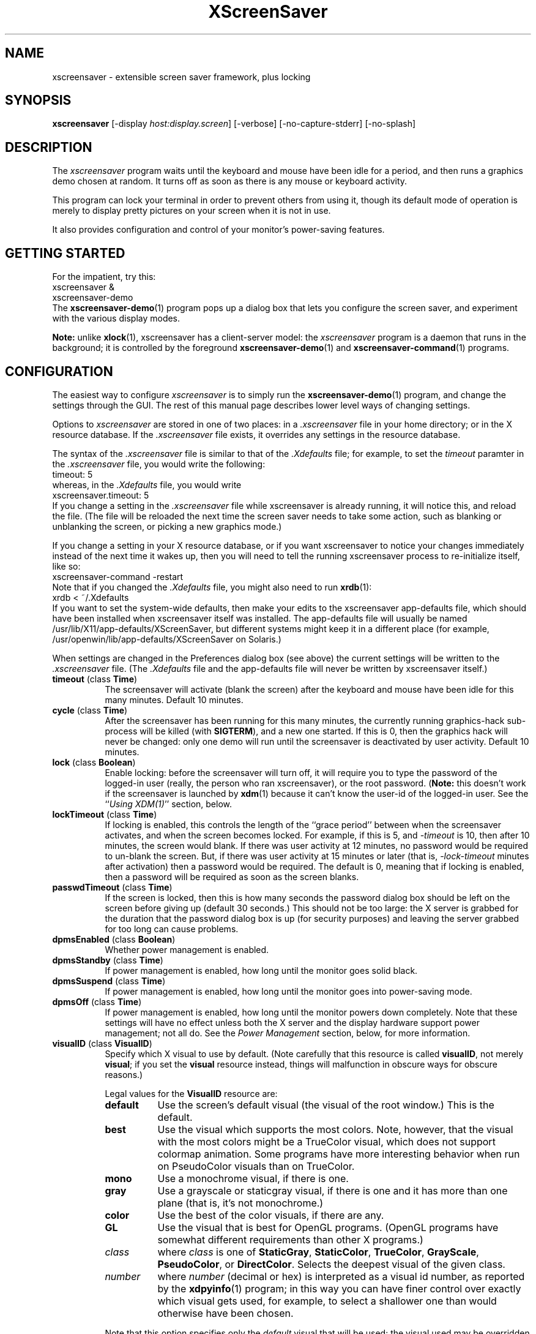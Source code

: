 .de EX		\"Begin example
.ne 5
.if n .sp 1
.if t .sp .5
.nf
.in +.5i
..
.de EE
.fi
.in -.5i
.if n .sp 1
.if t .sp .5
..
.TH XScreenSaver 1 "24-Feb-2002 (4.01)" "X Version 11"
.SH NAME
xscreensaver - extensible screen saver framework, plus locking
.SH SYNOPSIS
.B xscreensaver
[\-display \fIhost:display.screen\fP] \
[\-verbose] \
[\-no\-capture\-stderr] \
[\-no\-splash]
.SH DESCRIPTION
The \fIxscreensaver\fP program waits until the keyboard and mouse have been 
idle for a period, and then runs a graphics demo chosen at random.  It 
turns off as soon as there is any mouse or keyboard activity.

This program can lock your terminal in order to prevent others from using it,
though its default mode of operation is merely to display pretty pictures on
your screen when it is not in use.

It also provides configuration and control of your monitor's power-saving
features.
.SH GETTING STARTED
For the impatient, try this:
.EX
xscreensaver &
xscreensaver-demo
.EE
The
.BR xscreensaver-demo (1)
program pops up a dialog box that lets you configure the screen saver,
and experiment with the various display modes.

.B Note:
unlike
.BR xlock (1),
xscreensaver has a client-server model: the \fIxscreensaver\fP program is a
daemon that runs in the background; it is controlled by the foreground
.BR xscreensaver-demo (1)
and
.BR xscreensaver-command (1)
programs.
.SH CONFIGURATION
The easiest way to configure \fIxscreensaver\fP is to simply run the
.BR xscreensaver-demo (1)
program, and change the settings through the GUI.  The rest of this
manual page describes lower level ways of changing settings.

Options to \fIxscreensaver\fP are stored in one of two places: in 
a \fI.xscreensaver\fP file in your home directory; or in the X resource
database.  If the \fI.xscreensaver\fP file exists, it overrides any settings
in the resource database.  

The syntax of the \fI.xscreensaver\fP file is similar to that of
the \fI.Xdefaults\fP file; for example, to set the \fItimeout\fP paramter
in the \fI.xscreensaver\fP file, you would write the following:
.EX
timeout: 5
.EE
whereas, in the \fI.Xdefaults\fP file, you would write
.EX
xscreensaver.timeout: 5
.EE
If you change a setting in the \fI.xscreensaver\fP file while xscreensaver
is already running, it will notice this, and reload the file.  (The file will
be reloaded the next time the screen saver needs to take some action, such as
blanking or unblanking the screen, or picking a new graphics mode.)

If you change a setting in your X resource database, or if you want
xscreensaver to notice your changes immediately instead of the next time
it wakes up, then you will need to tell the running xscreensaver process
to re-initialize itself, like so:
.EX
xscreensaver-command -restart
.EE
Note that if you changed the \fI.Xdefaults\fP file, you might also need to run
.BR xrdb (1):
.EX
xrdb < ~/.Xdefaults
.EE
If you want to set the system-wide defaults, then make your edits to
the xscreensaver app-defaults file, which should have been installed
when xscreensaver itself was installed.  The app-defaults file will
usually be named /usr/lib/X11/app-defaults/XScreenSaver, but different
systems might keep it in a different place (for example,
/usr/openwin/lib/app-defaults/XScreenSaver on Solaris.)

When settings are changed in the Preferences dialog box (see above)
the current settings will be written to the \fI.xscreensaver\fP file.
(The \fI.Xdefaults\fP file and the app-defaults file will never be
written by xscreensaver itself.)
.PP
.TP 8
.B timeout\fP (class \fBTime\fP)
The screensaver will activate (blank the screen) after the keyboard and
mouse have been idle for this many minutes.  Default 10 minutes.
.TP 8
.B cycle\fP (class \fBTime\fP)
After the screensaver has been running for this many minutes, the currently
running graphics-hack sub-process will be killed (with \fBSIGTERM\fP), and a
new one started.  If this is 0, then the graphics hack will never be changed:
only one demo will run until the screensaver is deactivated by user activity.
Default 10 minutes.
.TP 8
.B lock\fP (class \fBBoolean\fP)
Enable locking: before the screensaver will turn off, it will require you 
to type the password of the logged-in user (really, the person who ran
xscreensaver), or the root password.  (\fBNote:\fP this doesn't work if the
screensaver is launched by
.BR xdm (1)
because it can't know the user-id of the logged-in user.  See 
the ``\fIUsing XDM(1)\fP'' section, below.
.TP 8
.B lockTimeout\fP (class \fBTime\fP)
If locking is enabled, this controls the length of the ``grace period''
between when the screensaver activates, and when the screen becomes locked.
For example, if this is 5, and \fI\-timeout\fP is 10, then after 10 minutes,
the screen would blank.  If there was user activity at 12 minutes, no password
would be required to un-blank the screen.  But, if there was user activity
at 15 minutes or later (that is, \fI\-lock\-timeout\fP minutes after 
activation) then a password would be required.  The default is 0, meaning
that if locking is enabled, then a password will be required as soon as the 
screen blanks.
.TP 8
.B passwdTimeout\fP (class \fBTime\fP)
If the screen is locked, then this is how many seconds the password dialog box
should be left on the screen before giving up (default 30 seconds.)  This
should not be too large: the X server is grabbed for the duration that the
password dialog box is up (for security purposes) and leaving the server 
grabbed for too long can cause problems.
.TP 8
.B dpmsEnabled\fP (class \fBBoolean\fP)
Whether power management is enabled.
.TP 8
.B dpmsStandby\fP (class \fBTime\fP)
If power management is enabled, how long until the monitor goes solid black.
.TP 8
.B dpmsSuspend\fP (class \fBTime\fP)
If power management is enabled, how long until the monitor goes into
power-saving mode.
.TP 8
.B dpmsOff\fP (class \fBTime\fP)
If power management is enabled, how long until the monitor powers down
completely.  Note that these settings will have no effect unless both
the X server and the display hardware support power management; not 
all do.  See the \fIPower Management\fP section, below, for more 
information.
.TP 8
.B visualID\fP (class \fBVisualID\fP)
Specify which X visual to use by default.  (Note carefully that this resource
is called \fBvisualID\fP, not merely \fBvisual\fP; if you set the \fBvisual\fP
resource instead, things will malfunction in obscure ways for obscure reasons.)

Legal values for the \fBVisualID\fP resource are:
.RS 8
.TP 8
.B default
Use the screen's default visual (the visual of the root window.)  
This is the default.
.TP 8
.B best
Use the visual which supports the most colors.  Note, however, that the
visual with the most colors might be a TrueColor visual, which does not
support colormap animation.  Some programs have more interesting behavior
when run on PseudoColor visuals than on TrueColor.
.TP 8
.B mono
Use a monochrome visual, if there is one.
.TP 8
.B gray
Use a grayscale or staticgray visual, if there is one and it has more than
one plane (that is, it's not monochrome.)
.TP 8
.B color
Use the best of the color visuals, if there are any.
.TP 8
.B GL
Use the visual that is best for OpenGL programs.  (OpenGL programs have
somewhat different requirements than other X programs.)
.TP 8
.I class
where \fIclass\fP is one of \fBStaticGray\fP, \fBStaticColor\fP, 
\fBTrueColor\fP, \fBGrayScale\fP, \fBPseudoColor\fP, or \fBDirectColor\fP.
Selects the deepest visual of the given class.
.TP 8
.I number
where \fInumber\fP (decimal or hex) is interpreted as a visual id number, 
as reported by the
.BR xdpyinfo (1)
program; in this way you can have finer control over exactly which visual
gets used, for example, to select a shallower one than would otherwise
have been chosen.

.RE
.RS 8
Note that this option specifies only the \fIdefault\fP visual that will
be used: the visual used may be overridden on a program-by-program basis.
See the description of the \fBprograms\fP resource, below.
.RE
.TP 8
.B installColormap\fP (class \fBBoolean\fP)
Install a private colormap while the screensaver is active, so that the
graphics hacks can get as many colors as possible.  This is the 
default.  (This only applies when the screen's default visual is being
used, since non-default visuals get their own colormaps automatically.)
This can also be overridden on a per-hack basis: see the discussion of
the \fBdefault\-n\fP name in the section about the \fBprograms\fP resource.
.TP 8
.B verbose\fP (class \fBBoolean\fP)
Whether to print diagnostics.  Default false.
.TP 8
.B timestamp\fP (class \fBBoolean\fP)
Whether to print the time of day along with any other diagnostic messages.
Default false.
.TP 8
.B splash\fP (class \fBBoolean\fP)
Whether to display a splash screen at startup.  Default true.
.TP 8
.B splashDuration\fP (class \fBTime\fP)
How long the splash screen should remain visible; default 5 seconds.
.TP 8
.B helpURL\fP (class \fBURL\fP)
The splash screen has a \fIHelp\fP button on it.  When you press it, it will
display the web page indicated here in your web browser.
.TP 8
.B loadURL\fP (class \fBLoadURL\fP)
This is the shell command used to load a URL into your web browser.
The default setting will load it into Netscape if it is already running,
otherwise, will launch a new Netscape looking at the \fIhelpURL\fP.
.TP 8
.B demoCommand\fP (class \fBDemoCommand\fP)
This is the shell command run when the \fIDemo\fP button on the splash window
is pressed.  It defaults to \fIxscreensaver\-demo\fP.
.TP 8
.B prefsCommand\fP (class \fBPrefsCommand\fP)
This is the shell command run when the \fIPrefs\fP button on the splash window
is pressed.  It defaults to \fIxscreensaver\-demo\ \-prefs\fP.
.TP 8
.B nice\fP (class \fBNice\fP)
The sub-processes created by \fIxscreensaver\fP will be ``niced'' to this
level, so that they are given lower priority than other processes on the
system, and don't increase the load unnecessarily.  The default is 10.  

(Higher numbers mean lower priority; see 
.BR nice (1)
for details.)
.TP 8
.B memoryLimit\fP (class \fBMemoryLimit\fP)
The sub-processes created by \fIxscreensaver\fP will not be allowed to
allocate more than this much memory (more accurately, this is the maximum
size their address space may become.)  If any sub-process tries to allocate
more than this,
.BR malloc (3)
will fail, and the process will likely exit (or safely crash) rather than
going forth and hogging memory.  

The assumption here is that if one of the screenhacks is trying to use
a lot of memory, then something has gone wrong, and it's better to kill
that program than to overload the machine.

Default: 0, meaning "no limit."  30M is a good choice on most systems.
(But beware that setting this to a small value can cause OpenGL programs
to malfunction on certain systems.)
.TP 8
.B fade\fP (class \fBBoolean\fP)
If this is true, then when the screensaver activates, the current contents
of the screen will fade to black instead of simply winking out.  This only
works on certain systems.  A fade will also be done when switching graphics
hacks (when the \fIcycle\fP timer expires.)  Default: true.  
.TP 8
.B unfade\fP (class \fBBoolean\fP)
If this is true, then when the screensaver deactivates, the original contents
of the screen will fade in from black instead of appearing immediately.  This
only works on certain systems, and if \fIfade\fP is true as well.
Default false.
.TP 8
.B fadeSeconds\fP (class \fBTime\fP)
If \fIfade\fP is true, this is how long the fade will be in 
seconds (default 3 seconds.)
.TP 8
.B fadeTicks\fP (class \fBInteger\fP)
If \fIfade\fP is true, this is how many times a second the colormap will
be changed to effect a fade.  Higher numbers yield smoother fades, but
may make the fades take longer than the specified \fIfadeSeconds\fP if
your server isn't fast enough to keep up.  Default 20.
.TP 8
.B captureStderr\fP (class \fBBoolean\fP)
Whether \fIxscreensaver\fP should redirect its stdout and stderr streams to
the window itself.  Since its nature is to take over the screen, you would not
normally see error messages generated by xscreensaver or the sub-programs it
runs; this resource will cause the output of all relevant programs to be
drawn on the screensaver window itself, as well as being written to the
controlling terminal of the screensaver driver process.  Default true.
.TP 8
.B font\fP (class \fBFont\fP)
The font used for the stdout/stderr text, if \fBcaptureStderr\fP is true.
Default \fB*\-medium\-r\-*\-140\-*\-m\-*\fP (a 14 point fixed-width font.)
.TP 8
.B mode\fP (class \fBMode\fP)
Controls the behavior of xscreensaver.  Legal values are:
.RS 8
.TP 8
.B random
When blanking the screen, select a random display mode from among those
that are enabled and applicable.  This is the default.
.TP 8
.B one
When blanking the screen, only ever use one particular display mode (the
one indicated by the \fIselected\fP setting.)
.TP 8
.B blank
When blanking the screen, just go black: don't run any graphics hacks.
.TP 8
.B off
Don't ever blank the screen, and don't ever allow the monitor to power down.

.RE
.TP 8
.B selected\fP (class \fBInteger\fP)
When \fImode\fP is set to \fIone\fP, this is the one, indicated by its
index in the \fIprograms\fP list.  You're crazy if you count them and
set this number by hand: let
.BR xscreensaver\-demo (1)
do it for you!
.TP 8
.B programs\fP (class \fBPrograms\fP)
The graphics hacks which \fIxscreensaver\fP runs when the user is idle.
The value of this resource is a string, one \fIsh\fP-syntax command per line.  
Each line must contain exactly one command: no semicolons, no ampersands.

When the screensaver starts up, one of these is selected at random, and
run.  After the \fIcycle\fP period expires, it is killed, and another
is selected and run.

If a line begins with a dash (-) then that particular program is
disabled: it won't be selected at random (though you can still select
it explicitly using the
.BR xscreensaver\-demo (1)
program.)

If all programs are disabled, then the screen will just be made blank,
as when \fImode\fP is set to \fIblank\fP.

To disable a program, you must mark it as disabled with a dash instead
of removing it from the list.  This is because the system-wide (app-defaults)
and per-user (.xscreensaver) settings are merged together, and if a user
just \fIdeletes\fP an entry from their programs list, but that entry still
exists in the system-wide list, then it will come back.  However, if the
user \fIdisables\fP it, then their setting takes precedence.

If the display has multiple screens, then a different program will be run
for each screen.  (All screens are blanked and unblanked simultaniously.)

Note that you must escape the newlines; here is an example of how you
might set this in your \fI~/.xscreensaver\fP file:

.RS 8
.EX
programs:  \\
       qix -root                          \\n\\
       ico -r -faces -sleep 1 -obj ico    \\n\\
       xdaliclock -builtin2 -root         \\n\\
       xv -root -rmode 5 image.gif -quit  \\n
.EE
.RE
.RS 8
Make sure your \fB$PATH\fP environment variable is set up correctly
\fIbefore\fP xscreensaver is launched, or it won't be able to find the
programs listed in the \fIprograms\fP resource.

To use a program as a screensaver, two things are required: that that
program draw on the root window (or be able to be configured to draw on
the root window); and that that program understand ``virtual root''
windows, as used by virtual window managers such as
.BR tvtwm (1).
(Generally, this is accomplished by just including the \fI"vroot.h"\fP 
header file in the program's source.)

If there are some programs that you want to run only when using a color
display, and others that you want to run only when using a monochrome
display, you can specify that like this:
.EX
       mono:   mono-program  -root        \\n\\
       color:  color-program -root        \\n\\
.EE
.RE
.RS 8
More generally, you can specify the kind of visual that should be used for
the window on which the program will be drawing.  For example, if one 
program works best if it has a colormap, but another works best if it has
a 24-bit visual, both can be accommodated:
.EX
       PseudoColor: cmap-program  -root   \\n\\
       TrueColor:   24bit-program -root   \\n\\
.EE
.RE
.RS 8
In addition to the symbolic visual names described above (in the discussion
of the \fIvisualID\fP resource) one other visual name is supported in
the \fIprograms\fP list:
.RS 1
.TP 4
.B default-n
This is like \fBdefault\fP, but also requests the use of the default colormap,
instead of a private colormap.  (That is, it behaves as if 
the \fI\-no\-install\fP command-line option was specified, but only for
this particular hack.)  This is provided because some third-party programs
that draw on the root window (notably: 
.BR xv (1),
and
.BR xearth (1))
make assumptions about the visual and colormap of the root window: 
assumptions which xscreensaver can violate.

.RE
If you specify a particular visual for a program, and that visual does not
exist on the screen, then that program will not be chosen to run.  This
means that on displays with multiple screens of different depths, you can
arrange for appropriate hacks to be run on each.  For example, if one screen
is color and the other is monochrome, hacks that look good in mono can be 
run on one, and hacks that only look good in color will show up on the other.
.RE
.PP
.PP
Normally you won't need to change the following resources:
.PP
.TP 8
.B pointerPollTime\fP (class \fBTime\fP)
When server extensions are not in use, this controls how 
frequently \fIxscreensaver\fP checks to see if the mouse position or buttons
have changed.  Default 5 seconds.
.TP 8
.B windowCreationTimeout\fP (class \fBTime\fP)
When server extensions are not in use, this controls the delay between when 
windows are created and when \fIxscreensaver\fP selects events on them.
Default 30 seconds.
.TP 8
.B initialDelay\fP (class \fBTime\fP)
When server extensions are not in use, \fIxscreensaver\fP will wait this many
seconds before selecting events on existing windows, under the assumption that 
\fIxscreensaver\fP is started during your login procedure, and the window 
state may be in flux.  Default 0.  (This used to default to 30, but that was
back in the days when slow machines and X terminals were more common...)
.TP 8
.B sgiSaverExtension\fP (class \fBBoolean\fP)
There are a number of different X server extensions which can make
xscreensaver's job easier.  The next few resources specify whether these
extensions should be utilized if they are available.

This resource controls whether the SGI \fBSCREEN_SAVER\fP server extension
will be used to decide whether the user is idle.  This is the default 
if \fIxscreensaver\fP has been compiled with support for this 
extension (which is the default on SGI systems.).  If it is available, 
the \fBSCREEN_SAVER\fP method is faster and more reliable than what will
be done otherwise, so use it if you can.  (This extension is only available
on Silicon Graphics systems, unfortunately.)
.TP 8
.B mitSaverExtension\fP (class \fBBoolean\fP)
This resource controls whether the \fBMIT\-SCREEN\-SAVER\fP server extension
will be used to decide whether the user is idle.  However, the default for
this resource is \fIfalse\fP, because even if this extension is available,
it is flaky (and it also makes the \fBfade\fP option not work properly.)
Use of this extension is not recommended.
.TP 8
.B xidleExtension\fP (class \fBBoolean\fP)
This resource controls whether the \fBXIDLE\fP server extension will be
used to decide whether the user is idle.  This is the default 
if \fIxscreensaver\fP has been compiled with support for this extension.
(This extension is only available for X11R4 and X11R5 systems, unfortunately.)
.TP 8
.B procInterrupts\fP (class \fBBoolean\fP)
This resource controls whether the \fB/proc/interrupts\fP file should be
consulted to decide whether the user is idle.  This is the default
if \fIxscreensaver\fP has been compiled on a system which supports this
mechanism (i.e., Linux systems.)  

The benefit to doing this is that \fIxscreensaver\fP can note that the user
is active even when the X console is not the active one: if the user is 
typing in another virtual console, xscreensaver will notice that and will
fail to activate.  For example, if you're playing Quake in VGA-mode, 
xscreensaver won't wake up in the middle of your game and start competing 
for CPU.

The drawback to doing this is that perhaps you \fIreally do\fP want idleness
on the X console to cause the X display to lock, even if there is activity
on other virtual consoles.  If you want that, then set this option to False.
(Or just lock the X console manually.)

The default value for this resource is True, on systems where it works.
.TP 8
.B overlayStderr\fP (class \fBBoolean\fP)
If \fBcaptureStderr\fP is True, and your server supports ``overlay'' visuals,
then the text will be written into one of the higher layers instead of into
the same layer as the running screenhack.  Set this to False to disable 
that (though you shouldn't need to.)
.TP 8
.B overlayTextForeground\fP (class \fBForeground\fP)
The foreground color used for the stdout/stderr text, if \fBcaptureStderr\fP
is true.  Default: Yellow.
.TP 8
.B overlayTextBackground\fP (class \fBBackground\fP)
The background color used for the stdout/stderr text, if \fBcaptureStderr\fP
is true.  Default: Black.
.TP 8
.B bourneShell\fP (class \fBBourneShell\fP)
The pathname of the shell that \fIxscreensaver\fP uses to start subprocesses.
This must be whatever your local variant of \fB/bin/sh\fP is: in particular,
it must not be \fBcsh\fP.
.SH COMMAND-LINE OPTIONS
.I xscreensaver
also accepts a few command-line options, mostly for use when debugging:
for normal operation, you should configure things via the \fI~/.xscreensaver\fP
file.
.TP 8
.B \-display \fIhost:display.screen\fP
The X display to use.  For displays with multiple screens, XScreenSaver
will manage all screens on the display simultaniously.
.TP 8
.B \-verbose
Same as setting the \fIverbose\fP resource to \fItrue\fP: print diagnostics
on stderr and on the xscreensaver window.
.TP 8
.B \-no-capture-stderr
Same as setting the \fIcaptureStderr\fP resource to \fIfalse\fP: do not
redirect the stdout and stderr streams to the xscreensaver window itself.
If xscreensaver is crashing, you might need to do this in order to see
the error message.
.SH HOW IT WORKS
When it is time to activate the screensaver, a full-screen black window is
created on each screen of the display.  Each window is created in such a way
that, to any subsequently-created programs, it will appear to be a ``virtual
root'' window.  Because of this, any program which draws on the root 
window (and which understands virtual roots) can be used as a screensaver.

When the user becomes active again, the screensaver windows are unmapped, and
the running subprocesses are killed by sending them \fBSIGTERM\fP.  This is 
also how the subprocesses are killed when the screensaver decides that it's
time to run a different demo: the old one is killed and a new one is launched.

Before launching a subprocess, \fIxscreensaver\fP stores an appropriate value
for \fB$DISPLAY\fP in the environment that the child will receive.  (This is
so that if you start \fIxscreensaver\fP with a \fI-display\fP argument, the
programs which \fIxscreensaver\fP launches will draw on the same display;
and so that the child will end up drawing on the appropriate screen of a
multi-headed display.)

When the screensaver turns off, or is killed, care is taken to restore 
the ``real'' virtual root window if there is one.  Because of this, it is
important that you not kill the screensaver process with \fIkill -9\fP if
you are running a virtual-root window manager.  If you kill it with \-9,
you may need to restart your window manager to repair the damage.  This
isn't an issue if you aren't running a virtual-root window manager.

For all the gory details, see the commentary at the top of xscreensaver.c.

You can control a running screensaver process by using the
.BR xscreensaver\-command (1)
program (which see.)
.SH POWER MANAGEMENT
Modern X servers contain support to power down the monitor after an idle
period.  If the monitor has powered down, then \fIxscreensaver\fP will
notice this (after a few minutes), and will not waste CPU by drawing 
graphics demos on a black screen.  An attempt will also be made to
explicitly power the monitor back up as soon as user activity is detected.

As of version 3.28, the \fI~/.xscreensaver\fP file controls the
configuration of your display's power management settings: if you have
used
.BR xset (1)
to change your power management settings, then xscreensaver will
override those changes with the values specified 
in \fI~/.xscreensaver\fP (or with its built-in defaults, if there
is no \fI~/.xscreensaver\fP file yet.)

To change your power management settings, run
.BR xscreensaver\-demo (1)
and change the various timeouts through the user interface.
Alternately, you can edit the \fI~/.xscreensaver\fP file directly.

If the power management section is grayed out in the
.BR xscreensaver\-demo (1)
window,  then that means that your X server does not support
the XDPMS extension, and so control over the monitor's power state
is not available.

If you're using a laptop, don't be surprised if changing the DPMS
settings has no effect: many laptops have monitor power-saving behavior
built in at a very low level that is invisible to Unix and X.  On such
systems, you can typically adjust the power-saving delays only by
changing settings in the BIOS in some hardware-specific way.

If DPMS seems not to be working with XFree86, make sure the "DPMS"
option is set in your \fI/etc/X11/XF86Config\fP file.  See the
.BR XF86Config (5)
manual for details.
.SH USING XDM(1)
You can run \fIxscreensaver\fP from your 
.BR xdm (1)
session, so that the screensaver will run even when nobody is logged 
in on the console.

The trick to using xscreensaver with \fIxdm\fP is this: keep in mind the 
two very different states in which xscreensaver will be running:
.RS 4
.TP 3
.B 1: Nobody logged in.

If you're thinking of running xscreensaver from XDM at all, then it's 
probably because you want graphics demos to be running on the console
when nobody is logged in there.  In this case, xscreensaver will function
only as a screen saver, not a screen locker: it doesn't make sense
for xscreensaver to lock the screen, since nobody is logged in yet!
The only thing on the screen is the XDM login prompt.
.TP 3
.B 2: Somebody logged in.

Once someone has logged in through the XDM login window, the situation is
very different.  For example: now it makes sense to lock the screen (and
prompt for the logged in user's password); and now xscreensaver should
consult that user's \fI~/.xscreensaver\fP file; and so on.
.RE

The difference between these two states comes down to a question of,
which user is the \fIxscreensaver\fP process running as?  For the first
state, it doesn't matter.  If you start \fIxscreensaver\fP in the usual
XDM way, then xscreensaver will probably end up running as root, which 
is fine for the first case (the ``nobody logged in'' case.)

However, once someone is logged in, running as root is no longer fine:
because xscreensaver will be consulting root's \fI.xscreensaver\fP file
instead of that of the logged in user, and won't be prompting for the
logged in user's password, and so on.  (This is not a security problem,
it's just not what you want.)

So, once someone has logged in, you want xscreensaver to be running as that
user.  The way to accomplish this is to kill the old xscreensaver process
and start a new one (as the new user.)

The simplest way to accomplish all of this is as follows:
.RS 4
.TP 3
.B 1: Launch xscreensaver before anyone logs in.

To the file \fI/usr/lib/X11/xdm/Xsetup\fP, add the lines
.EX
xhost +localhost
xscreensaver-command -exit
xscreensaver &
.EE
This will run xscreensaver as root, over the XDM login window.
Moving the mouse will cause the screen to un-blank, and allow the user
to type their password at XDM to log in.
.TP 3
.B 2: Restart xscreensaver when someone logs in.

Near the top of the file \fI/usr/lib/X11/xdm/Xsession\fP, add those same lines:
.EX
xscreensaver-command -exit
xscreensaver &
.EE
When someone logs in, this will kill off the existing (root) xscreensaver
process, and start a new one, running as the user who has just logged in.
If the user's .xscreensaver file requests locking, they'll get it.  They
will also get their own choice of timeouts, and graphics demos, and so on.

Alternately, each user could just put those lines in their 
personal \fI~/.xsession\fP files.
.RE

Make sure you have \fB$PATH\fP set up correctly in the \fIXsetup\fP 
and \fIXsession\fP scripts, or \fIxdm\fP won't be able to 
find \fIxscreensaver\fP, and/or \fIxscreensaver\fP won't be able to 
find its graphics demos.

(If your system does not seem to be executing the \fIXsetup\fP file, you
may need to configure it to do so: the traditional way to do this is
to make that file the value of the \fIDisplayManager*setup\fP resource
in the \fI/usr/lib/X11/xdm/xdm-config\fP file.  See the man page for
.BR xdm (1)
for more details.)

It is safe to run \fIxscreensaver\fP as root (as \fIxdm\fP is likely to do.)  
If run as root, \fIxscreensaver\fP changes its effective user and group ids 
to something safe (like \fI"nobody"\fP) before connecting to the X server
or launching user-specified programs.

An unfortunate side effect of this (important) security precaution is that
it may conflict with cookie-based authentication.

If you get "connection refused" errors when running \fIxscreensaver\fP
from \fIxdm\fP, then this probably means that you have
.BR xauth (1)
or some other security mechanism turned on.  One way around this is to
add \fB"xhost\ +localhost"\fP to \fIXsetup\fP, just before \fIxscreensaver\fP
is launched.  

Note that this will give access to the X server to anyone capable of logging
in to the local machine, so in some environments, this might not be 
appropriate.  If turning off file-system-based access control is not
acceptable, then running \fIxscreensaver\fP from the \fIXsetup\fP file
might not be possible, and xscreensaver will only work when running as
a normal, unprivileged user.

For more information on the X server's access control mechanisms, see the
man pages for
.BR X (1),
.BR Xsecurity (1),
.BR xauth (1),
and
.BR xhost (1).
.SH USING GDM(1)
Using xscreensaver with
.BR gdm (1)
is easy, because gdm has a configuration tool.  Just fire up
.BR gdmconfig (1)
and on the \fIBackground\fP page, type \fB"xscreensaver -nosplash"\fP into
the \fIBackground Program\fP field.  That will cause gdm to run xscreensaver
while nobody is logged in, and kill it as soon as someone does log in.
(The user will then be responsible for starting xscreensaver on their
own, if they want.)

In this situation, the \fIxscreensaver\fP process will probably be running
as user \fIgdm\fP instead of \fIroot\fP.  You can configure the settings
for this nobody-logged-in state (timeouts, DPMS, etc.) by editing
the \fI~gdm/.xscreensaver\fP file.
.SH USING CDE (COMMON DESKTOP ENVIRONMENT)
The easiest way to use \fIxscreensaver\fP on a system with CDE is to simply
switch off the built-in CDE screensaver, and use \fIxscreensaver\fP instead;
and second, to tell the front panel to run 
.BR xscreensaver\-command (1)
with the \fI\-lock\fP option when the \fILock\fP icon is clicked.

To accomplish this involves five steps:
.RS 4
.TP 3
\fB1: Switch off CDE's locker\fP
Do this by turning off ``\fIScreen Saver and Screen Lock\fP'' in the
Screen section of the Style Manager.
.TP 3
\fB2: Edit sessionetc\fP
Edit the file \fI~/.dt/sessions/sessionetc\fP and add to it the line
.EX
xscreensaver &
.EE
And make sure the sessionetc file is executable.
This will cause \fIxscreensaver\fP to be launched when you log in.
(As always, make sure that xscreensaver and the graphics demos are on
your \fB$PATH\fP; the path needs to be set in \fI.cshrc\fP 
and/or \fI.dtprofile\fP, not \fI.login\fP.)
.TP 3
\fB3: Create XScreenSaver.dt\fP
Create a file called \fI~/.dt/types/XScreenSaver.dt\fP with the following
contents:
.EX
ACTION XScreenSaver
{
  LABEL         XScreenSaver
  TYPE          COMMAND
  EXEC_STRING   xscreensaver-command -lock
  ICON          Dtkey
  WINDOW_TYPE   NO_STDIO
}
.EE
This defines a ``lock'' command for the CDE front panel, that knows how
to talk to \fIxscreensaver\fP.
.TP 3
\fB4: Create Lock.fp\fP
Create a file called \fI~/.dt/types/Lock.fp\fP with the following
contents:
.EX
CONTROL Lock
{
  TYPE             icon
  CONTAINER_NAME   Switch
  CONTAINER_TYPE   SWITCH
  POSITION_HINTS   1
  ICON             Fplock
  LABEL            Lock
  PUSH_ACTION      XScreenSaver
  HELP_TOPIC       FPOnItemLock
  HELP_VOLUME      FPanel
}
.EE
This associates the CDE front panel ``Lock'' icon with the lock command
we just defined in step 3.
.TP 3
\fB5: Restart\fP
Select ``\fIRestart Workspace Manager\fP'' from the popup menu to make
your changes take effect.  If things seem not to be working, check the
file \fI~/.dt/errorlog\fP for error messages.
.RE
.SH USING HP VUE (VISUAL USER ENVIRONMENT)
Since CDE is a descendant of VUE, the instructions for using xscreensaver
under VUE are similar to the above:
.RS 4
.TP 3
\fB1: Switch off VUE's locker\fP
Open the ``\fIStyle Manager\fP'' and select ``\fIScreen\fP.''
Turn off ``\fIScreen Saver and Screen Lock\fP'' option.
.TP 3
\fB2: Make sure you have a Session\fP
Next, go to the Style Manager's, ``\fIStartup\fP'' page.
Click on ``\fISet Home Session\fP'' to create a session, then 
on ``\fIReturn to Home Session\fP'' to select this session each
time you log in.
.TP 3
\fB3: Edit vue.session\fP
Edit the file \fI~/.vue/sessions/home/vue.session\fP and add to it
the line
.EX
vuesmcmd -screen 0 -cmd "xscreensaver"
.EE
This will cause \fIxscreensaver\fP to be launched when you log in.
(As always, make sure that xscreensaver and the graphics demos are on
your \fB$PATH\fP; the path needs to be set in \fI.cshrc\fP
and/or \fI.profile\fP, not \fI.login\fP.)
.TP 3
\fB3: Edit vuewmrc\fP
Edit the file \fI~/.vue/vuewmrc\fP and add (or change) the Lock control:
.EX
CONTROL Lock
{
  TYPE         button
  IMAGE        lock
  PUSH_ACTION  f.exec "xscreensaver-command -lock"
  HELP_TOPIC   FPLock
}
.EE
This associates the VUE front panel ``Lock'' icon with the xscreensaver 
lock command.
.RE
.PP
.SH USING KDE (K DESKTOP ENVIRONMENT)
I understand that KDE has invented their own wrapper around xscreensaver,
that is inferior to 
.BR xscreensaver-demo (1)
in any number of ways.  I've never actually seen it.  Presumably, there is
some way to turn off KDE's screensaver framework, and make it so that the
usual
.BR xscreensaver-demo (1)
and
.BR xscreensaver-command (1)
mechanisms are used, in a similar way to how one can reconfigure CDE and
VUE environments, above.

But I don't know how.  If you do, please let me know, and I'll document
it here.
.SH ADDING TO MENUS
The
.BR xscreensaver-command (1)
program is a perfect candidate for something to add to your window manager's
popup menus.  If you use 
.BR mwm (1),
.BR 4Dwm (1),
.BR twm (1),
or (probably) any of \fItwm\fP's many descendants, you can do it like this:
.RS 0
.TP 3
\fB1. Create ~/.mwmrc (or ~/.twmrc or ...)\fP
If you don't have a \fI~/.mwmrc\fP file (or, on SGIs, a \fI~/.4Dwmrc\fP file;
or, with twm, a \fI~/.twmrc\fP file) then create one by making a copy of
the \fI/usr/lib/X11/system.mwmrc\fP 
file (or \fI/usr/lib/X11/twm/system.twmrc\fP, and so on.)
.TP 3
\fB2. Add a menu definition.\fP
Something like this:
.EX
menu XScreenSaver
{
 "Blank Screen Now" !"sleep 3; xscreensaver-command -activate"
 "Lock Screen Now"  !"sleep 3; xscreensaver-command -lock"
 "Screen Saver Demo"         !"xscreensaver-demo"
 "Screen Saver Preferences"  !"xscreensaver-demo -prefs"
 "Reinitialize Screen Saver" !"xscreensaver-command -restart"
 "Kill Screen Saver"         !"xscreensaver-command -exit"
 "Launch Screen Saver"       !"xscreensaver &"
}
.EE
.TP 3
\fB3. Add the menu\fP
For
.BR mwm (1)
and
.BR 4Dwm (1),
find the section of the file that says \fIMenu DefaultRootMenu\fP.
For
.BR twm (1),
it will probably be \fImenu "defops"\fP.  If you add a line somewhere 
in that menu definition that reads
.EX
  "XScreenSaver"        f.menu XScreenSaver
.EE
then this will add an XScreenSaver sub-menu to your default root-window
popup menu.  Alternately, you could just put the xscreensaver menu items
directly into the root menu.
.RE

For Fvwm2, the process is similar: first create a \fI~/.fvwm2rc\fP file
if you don't already have one, by making a copy of
the \fI/etc/X11/fvwm2/system.fvwm2rc\fP file.  Then, add a menu definition
to it:
.EX
AddToMenu XScreenSaver "XScreenSaver" Title
+ "Blank Screen Now"          Exec xscreensaver-command -activate
+ "Lock Screen Now"           Exec xscreensaver-command -lock
+ "Screen Saver Demo"         Exec xscreensaver-command -demo
+ "Screen Saver Preferences"  Exec xscreensaver-command -prefs
+ "Reinitialize Screen Saver" Exec xscreensaver-command -restart
+ "Kill Screen Saver"         Exec xscreensaver-command -exit
+ "Launch Screen Saver"       Exec xscreensaver
+ "Run Next Demo"             Exec xscreensaver-command -next
+ "Run Previous Demo"         Exec xscreensaver-command -prev

# To put the XScreenSaver sub-menu at the end of the root menu:
AddToMenu RootMenu "XScreenSaver" Popup XScreenSaver
.EE
The Enlightenment window manager keeps each of its menus in a separate
file. So, you need to create a file 
named \fI~/.enlightenment/xscreensaver.menu\fP with the contents:
.EX
"XScreenSaver Commands"
 "Blank Screen Now"    NULL exec "xscreensaver-command -activate"
 "Lock Screen Now"     NULL exec "xscreensaver-command -lock"
 "Screen Saver Demo"   NULL exec "xscreensaver-command -demo"
 "Screen Saver Prefs"  NULL exec "xscreensaver-command -prefs"
 "Reinitialize Saver"  NULL exec "xscreensaver-command -restart"
 "Kill Screen Saver"   NULL exec "xscreensaver-command -exit"
 "Launch Screen Saver" NULL exec "xscreensaver"
.EE
then add
.EX
 "XScreenSaver"        NULL menu "xscreensaver.menu"
.EE
to \fI~/.enlightenment/file.menu\fP to put the XScreenSaver submenu on 
your left-button root-window menu.

As you see, every window manager does this stuff gratuitously differently,
just to make your life difficult.  You are in a maze of twisty menu
configuration languages, all alike.
.SH BUGS
Bugs?  There are no bugs.  Ok, well, maybe.  If you find one, please let
me know.  http://www.jwz.org/xscreensaver/bugs.html explains how to
construct the most useful bug reports.
.TP 8
.B Locking and XDM
If xscreensaver has been launched from 
.BR xdm (1)
before anyone has logged in, you will need to kill and then restart the
xscreensaver daemon after you have logged in, or you will be confused by
the results.  (For example, locking won't work, and your \fI~/.xscreensaver\fP
file will be ignored.)

When you are logged in, you want the \fIxscreensaver\fP daemon to be 
running under \fIyour\fP user id, not as root or some other user.

If it has already been started by \fIxdm\fP, you can kill it by sending
it the \fBexit\fP command, and then re-launching it as you, by putting
something like the following in your personal X startup script:
.EX
xscreensaver-command -exit
xscreensaver &
.EE
The ``\fIUsing XDM(1)\fP'' section, above, goes into more detail, and explains
how to configure the system to do this for all users automatically.
.TP 8
.B Locking and root logins
In order for it to be safe for xscreensaver to be launched by \fIxdm\fP,
certain precautions had to be taken, among them that xscreensaver never
runs as \fIroot\fP.  In particular, if it is launched as root (as \fIxdm\fP
is likely to do), xscreensaver will disavow its privileges, and switch 
itself to a safe user id (such as \fInobody\fP.)

An implication of this is that if you log in as \fIroot\fP on the console, 
xscreensaver will refuse to lock the screen (because it can't tell
the difference between \fIroot\fP being logged in on the console, and a
normal user being logged in on the console but xscreensaver having been 
launched by the
.BR xdm (1)
.I Xsetup
file.)

The solution to this is simple: you shouldn't be logging in on the console
as \fIroot\fP in the first place!  (What, are you crazy or something?)  

Proper Unix hygiene dictates that you should log in as yourself, and
.BR su (1)
to \fIroot\fP as necessary.  People who spend their day logged in
as \fIroot\fP are just begging for disaster.
.TP 8
.B XAUTH and XDM
For xscreensaver to work when launched by
.BR xdm (1),
programs running on the local machine as user \fI"nobody"\fP must be
able to connect to the X server.  This means that if you want to run
xscreensaver on the console while nobody is logged in, you may need
to disable cookie-based access control (and allow all users who can log
in to the local machine to connect to the display.)  

You should be sure that this is an acceptable thing to do in your
environment before doing it.  See the ``\fIUsing XDM(1)\fP'' section, 
above, for more details.

If anyone has suggestions on how xscreensaver could be made to work with
.BR xdm (1)
without first turning off \fI.Xauthority\fP-based access control, please
let me know.
.TP 8
.B Passwords
If you get an error message at startup like ``couldn't get password
of \fIuser\fP'' then this probably means that you're on a system in which 
the
.BR getpwent (3)
library routine can only be effectively used by root.  If this is the case, 
then \fIxscreensaver\fP must be installed as setuid to root in order for
locking to work.  Care has been taken to make this a safe thing to do.  

It also may mean that your system uses shadow passwords instead of the standard
.BR getpwent (3)
interface; in that case, you may need to change some options 
with \fIconfigure\fP and recompile.

If you change your password after xscreensaver has been launched, it will
continue using your old password to unlock the screen until xscreensaver
is restarted.  So, after you change your password, you'll have to do
.EX
xscreensaver-command -restart
.EE
to make \fIxscreensaver\fP notice.
.TP 8
.B PAM Passwords
If your system uses PAM (Pluggable Authentication Modules), then in order
for xscreensaver to use PAM properly, PAM must be told about xscreensaver.
The xscreensaver installation process should update the PAM data (on Linux,
by creating the file \fI/etc/pam.d/xscreensaver\fP for you, and on Solaris, 
by telling you what lines to add to the \fI/etc/pam.conf\fP file.)  

If the PAM configuration files do not know about xscreensaver, then 
you \fImight\fP be in a situation where xscreensaver will refuse to ever
unlock the screen.

This is a design flaw in PAM (there is no way for a client to tell the
difference between PAM responding ``I have never heard of your module,''
and responding, ``you typed the wrong password.'')  As far as I can tell,
there is no way for xscreensaver to automatically work around this, or
detect the problem in advance, so if you have PAM, make sure it is
configured correctly!
.TP 8
.B Colormap lossage: TWM
The \fBinstallColormap\fP option doesn't work very well with the
.BR twm (1)
window manager and its descendants.  

There is a race condition between the screensaver and this window manager,
which can result in the screensaver's colormap not getting installed
properly, meaning the graphics hacks will appear in essentially random
colors.  (If the screen goes white instead of black, this is probably why.)

The
.BR mwm (1)
and
.BR olwm (1)
window managers don't have this problem.  The race condition exists
because X (really, ICCCM) does not provide a way for an OverrideRedirect 
window to have its own colormap, short of grabbing the server (which is 
neither a good idea, nor really possible with the current design.)  What 
happens is that, as soon as xscreensaver installs its colormap, \fBtwm\fP 
responds to the resultant \fBColormapNotify\fP event by re-instaling the 
default colormap.  Apparently, \fBtwm\fP doesn't \fIalways\fP do this; it 
seems to do it regularly if the screensaver is activated from a menu item, 
but seems to not do it if the screensaver comes on of its own volition, or 
is activated from another console.  
.RS 8
.TP 4
.B Attention, window manager authors!
You should only call
.BR XInstallColormap (3)
in response to user events.  That is, it is appropriate to install a colormap
in response to \fBFocusIn\fP, \fBFocusOut\fP, \fBEnterNotify\fP, 
and \fBLeaveNotify\fP events; but it is not appropriate to call it in
response to \fBColormapNotify\fP events.  If you install colormaps in
response to \fIapplication\fP actions as well as in response to \fIuser\fP
actions, then you create the situation where it is impossible for 
override-redirect applications (such as xscreensaver) to display their
windows in the proper colors.
.RE
.TP 8
.B Colormap lossage: XV, XAnim, XEarth
Some programs don't operate properly on visuals other than the default one,
or with colormaps other than the default one.  See the discussion of the
magic "default-n" visual name in the description of the \fBprograms\fP 
resource in the \fIConfiguration\fP section.  When programs only work with
the default colormap, you need to use a syntax like this:
.EX
   default-n: xv -root image-1.gif -quit  \\n\\
   default-n: xearth -nostars -wait 0     \\n\\
.EE
It would also work to turn off the \fBinstallColormap\fP option altogether,
but that would deny extra colors to those programs that \fIcan\fP take
advantage of them.
.TP 8
.B Machine Load
Although this program ``nices'' the subprocesses that it starts, 
graphics-intensive subprograms can still overload the machine by causing
the X server process itself (which is not ``niced'') to suck a lot of 
cycles.  Care should be taken to slow down programs intended for use as 
screensavers by inserting strategic calls to
.BR sleep (3)
or
.BR usleep (3)
(or making liberal use of any \fI\-delay\fP options which the programs 
may provide.)

Note that the OpenGL-based graphics demos are real pigs on machines that
don't have texture hardware.

Also, an active screensaver will cause your X server to be pretty much 
permanently swapped in; but the same is true of any program that draws
periodically, like 
.BR xclock (1)
or
.BR xload (1).
.TP 8
.B Latency and Responsiveness
If the subprocess is drawing too quickly and the connection to the X
server is a slow one (such as an X terminal running over a phone line) then 
the screensaver might not turn off right away when the user becomes active
again (the
.BR ico (1)
demo has this problem if being run in full-speed mode).  This can be
alleviated by inserting strategic calls to
.BR XSync (3)
in code intended for use as a screensaver.  This prevents too much graphics
activity from being buffered up.
.TP 8
.B XFree86's Magic Keystrokes
The XFree86 X server traps certain magic keystrokes before client programs ever
see them.  Two that are of note are Ctrl+Alt+Backspace, which causes 
the X server to exit; and Ctrl+Alt+F\fIn\fP, which switches virtual consoles.
The X server will respond to these keystrokes even if xscreensaver has the
screen locked.  Depending on your setup, you might consider this a problem.

Unfortunately, there is no way for xscreensaver itself to override the
interpretation of these keys.  If you want to disable Ctrl+Alt+Backspace
globally, you need to set the \fIDontZap\fP flag in 
your \fI/etc/X11/XF86Config\fP file.  See the
.BR XF86Config (5)
manual for details.

There is no way (as far as I can tell) to disable the VT-switching keystrokes.

Some Linux systems come with a VT_LOCKSWITCH ioctl, that one could 
theoretically use to prevent VT-switching while the screen is locked; 
but unfortunately, this ioctl can only be used by root, which means
that xscreensaver can't use it (since xscreensaver disavows its privileges
shortly after startup, for security reasons.)

Any suggestions for other solutions to this problem are welcome.
.TP 8
.B XView Clients
Apparently there are some problems with XView programs getting confused
and thinking that the screensaver window is the real root window even when
the screensaver is not active: ClientMessages intended for the window manager
are sent to the screensaver window instead.  This could be solved by making
xscreensaver forward all unrecognised ClientMessages to the real root window,
but there may be other problems as well.  If anyone has any insight on the
cause of this problem, please let me know.  (XView is an X11 toolkit that 
implements the (quite abominable) Sun OpenLook look-and-feel.)
.TP 8
.B MIT Extension and Fading
The \fBMIT-SCREEN-SAVER\fP extension is junk.  Don't use it.

When using the \fBMIT-SCREEN-SAVER\fP extension in conjunction with 
the \fBfade\fP option, you'll notice an unattractive flicker just before 
the fade begins.  This is because the server maps a black window just before 
it tells the \fIxscreensaver\fP process to activate.  The \fIxscreensaver\fP 
process immediately unmaps that window, but this results in a flicker.  I 
haven't figured a way  to get around this; it seems to be a fundamental
property of the (mis-) design of this server extension.

It sure would be nice if someone would implement the \fBSGI SCREEN_SAVER\fP
extension in XFree86; it's dead simple, and works far better than the
overengineered and broken \fBMIT-SCREEN-SAVER\fP extension.
.TP 8
.B SGI Power Saver
If you're running Irix 6.3, you might find that your monitor is powering down
after an hour or two even if you've told it not to.  This is fixed by SGI
patches 2447 and 2537.

If you're running Irix 6.5, this bug is back.  I don't know a fix.
.TP 8
.B MesaGL and Voodoo Cards
If you have a 3Dfx/Voodoo card, the default settings for xscreensaver will
run the GL-based graphics demos in such a way that they will not take 
advantage of the 3D acceleration hardware.  The solution is to change
the \fBprograms\fP entries for the GL hacks from this:
.EX
       gears -root                        \\n\\
.EE
to this:
.EX
       MESA_GLX_FX=fullscreen  gears      \\n\\
.EE
That is, make sure that \fB$MESA_GLX_FX\fP is set to \fIfullscreen\fP, and
don't tell the program to draw on the root window.  This may seem strange,
but the setup used by Mesa and these kinds of cards \fIis\fP strange!

For those who don't know, these cards work by sitting between your normal
video card and the monitor, and seizing control of the monitor when it's 
time to do 3D.  But this means that accelerated 3D only happens in full-screen
mode (you can't do it in a window, and you can't see the output of 3D and 2D
programs simultaniously), and that 3D will probably drive your monitor at a
lower resolution, as well.  It's bizarre.

This probably isn't ever necessary on more modern cards; I'm not sure.

If you find that GL programs only work properly when run as root, and not
as normal users, then the problem is that your \fI/dev/3dfx\fP file is not
configured properly.  Check the Linux 3Dfx FAQ.
.TP 8
.B Keyboard LEDs
If \fIprocInterrupts\fP is on (which is the default on Linux systems) and
you're using some program that toggles the state of your keyboard LEDs,
xscreensaver won't work right: turning those LEDs on or off causes a 
keyboard interrupt, which xscreensaver will interpret as user activity.
So if you're using such a program, set the \fIprocInterrupts\fP resource
to False.
.TP 8
.B Extensions
If you are not making use of one of the server extensions (\fBXIDLE\fP,
\fBSGI SCREEN_SAVER\fP, or \fBMIT-SCREEN-SAVER\fP), then it is possible, in 
rare situations, for \fIxscreensaver\fP to interfere with event propagation 
and make another X program malfunction.  For this to occur, that other
application would need to \fInot\fP select \fBKeyPress\fP events on its 
non-leaf windows within the first 30 seconds of their existence, but then 
select for them later.  In this case, that client \fImight\fP fail to receive 
those events.  This isn't very likely, since programs generally select a
constant set of events immediately after creating their windows and then 
don't change them, but this is the reason that it's a good idea to install 
and use one of the server extensions instead, to work around this shortcoming
in the X protocol.

In all these years, I've not heard of even a single case of this happening,
but it is theoretically possible, so I'm mentioning it for completeness...
.TP 8
.B Red Hot Lava
There need to be a lot more graphics hacks.  In particular, there should be
a simulation of a Lavalite (tm).
.SH ENVIRONMENT
.PP
.TP 8
.B DISPLAY
to get the default host and display number, and to inform the sub-programs
of the screen on which to draw.
.TP 8
.B PATH
to find the sub-programs to run.
.TP 8
.B HOME
for the directory in which to read the \fI.xscreensaver\fP file.
.TP 8
.B XENVIRONMENT
to get the name of a resource file that overrides the global resources
stored in the RESOURCE_MANAGER property.
.SH UPGRADES
The latest version of xscreensaver, an online version of this manual,
and a FAQ can always be found at http://www.jwz.org/xscreensaver/
.SH SEE ALSO
.BR X (1),
.BR xscreensaver\-demo (1),
.BR xscreensaver\-command (1),
.BR xscreensaver\-gl\-helper (1),
.BR xdm (1),
.BR xset (1),
.BR Xsecurity (1),
.BR xauth (1),
.BR xhost (1).
.BR ant (1),
.BR atlantis (1),
.BR attraction (1),
.BR blitspin (1),
.BR bouboule (1),
.BR braid (1),
.BR bsod (1),
.BR bubble3d (1),
.BR bubbles (1),
.BR cage (1),
.BR compass (1),
.BR coral (1),
.BR critical (1),
.BR crystal (1),
.BR cynosure (1),
.BR decayscreen (1),
.BR deco (1),
.BR deluxe (1),
.BR demon (1),
.BR discrete (1),
.BR distort (1),
.BR drift (1),
.BR epicycle (1),
.BR fadeplot (1),
.BR flag (1),
.BR flame (1),
.BR flow (1),
.BR forest (1),
.BR galaxy (1),
.BR gears (1),
.BR glplanet (1),
.BR goop (1),
.BR grav (1),
.BR greynetic (1),
.BR halo (1),
.BR helix (1),
.BR hopalong (1),
.BR hypercube (1),
.BR ifs (1),
.BR imsmap (1),
.BR interference (1),
.BR jigsaw (1),
.BR julia (1),
.BR kaleidescope (1),
.BR kumppa (1),
.BR lament (1),
.BR laser (1),
.BR lightning (1),
.BR lisa (1),
.BR lissie (1),
.BR lmorph (1),
.BR loop (1),
.BR maze (1),
.BR moebius (1),
.BR moire (1),
.BR moire2 (1),
.BR morph3d (1),
.BR mountain (1),
.BR munch (1),
.BR noseguy (1),
.BR pedal (1),
.BR penetrate (1),
.BR penrose (1),
.BR petri (1),
.BR phosphor (1),
.BR pipes (1),
.BR pulsar (1),
.BR pyro (1),
.BR qix (1),
.BR rd-bomb (1),
.BR rocks (1),
.BR rorschach (1),
.BR rotor (1),
.BR rubik (1),
.BR sierpinski (1),
.BR slidescreen (1),
.BR slip (1),
.BR sonar (1),
.BR sphere (1),
.BR spiral (1),
.BR spotlight (1),
.BR sproingies (1),
.BR squiral (1),
.BR stairs (1),
.BR starfish (1),
.BR strange (1),
.BR superquadrics (1),
.BR swirl (1),
.BR t3d (1),
.BR triangle (1),
.BR truchet (1),
.BR vines (1),
.BR wander (1),
.BR worm (1),
.BR xflame (1),
.BR xjack (1),
.BR xlyap (1),
.BR xmatrix (1),
.BR bongo (1),
.BR ico (1),
.BR xaos (1),
.BR xbouncebits (1),
.BR xcthugha (1),
.BR xdaliclock (1),
.BR xfishtank (1),
.BR xmountains (1),
.BR xsplinefun (1),
.BR xswarm (1),
.BR xtacy (1),
.BR xv (1),
.BR chbg (1),
.BR xwave (1).
.SH COPYRIGHT
Copyright \(co 1991, 1992, 1993, 1994, 1995, 1996, 1997, 1998, 1999,
2000, 2001, 2002 by Jamie Zawinski.  Permission to use, copy, modify,
distribute, and sell this software and its documentation for any
purpose is hereby granted without fee, provided that the above
copyright notice appear in all copies and that both that copyright
notice and this permission notice appear in supporting documentation.
No representations are made about the suitability of this software for
any purpose.  It is provided "as is" without express or implied
warranty.
.SH AUTHOR
Jamie Zawinski <jwz@jwz.org>.  Written in late 1991; version 1.0 posted
to comp.sources.x on 17-Aug-1992.

Please let me know if you find any bugs or make any improvements.
.SH ACKNOWLEDGEMENTS
Thanks to Angela Goodman for the XScreenSaver logo.

Thanks to the many people who have contributed graphics demos to the package.

Thanks to David Wojtowicz for implementing \fIlockTimeout\fP.

Thanks to Martin Kraemer for adding support for shadow passwords and
locking-disabled diagnostics.

Thanks to Patrick Moreau for the VMS port.

Thanks to Mark Bowyer for figuring out how to hook it up to CDE.

Thanks to Nat Lanza for the Kerberos support.

Thanks to Bill Nottingham for the initial PAM support.

And thanks to Jon A. Christopher for implementing the Athena dialog
support, back in the days before Lesstif or Gtk were viable alternatives
to Motif.
